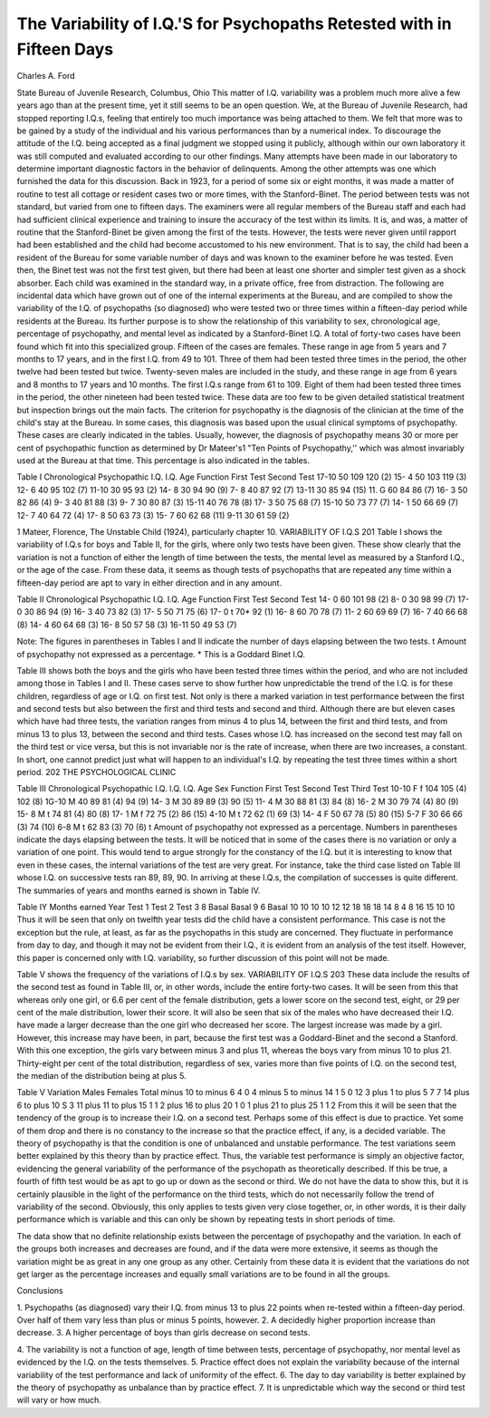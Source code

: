 The Variability of I.Q.'S for Psychopaths Retested with in Fifteen Days
=======================================================================

Charles A. Ford

State Bureau of Juvenile Research, Columbus, Ohio
This matter of I.Q. variability was a problem much more alive
a few years ago than at the present time, yet it still seems to be an
open question. We, at the Bureau of Juvenile Research, had
stopped reporting I.Q.s, feeling that entirely too much importance
was being attached to them. We felt that more was to be gained
by a study of the individual and his various performances than by
a numerical index. To discourage the attitude of the I.Q. being
accepted as a final judgment we stopped using it publicly, although
within our own laboratory it was still computed and evaluated according to our other findings.
Many attempts have been made in our laboratory to determine
important diagnostic factors in the behavior of delinquents. Among
the other attempts was one which furnished the data for this discussion. Back in 1923, for a period of some six or eight months,
it was made a matter of routine to test all cottage or resident cases
two or more times, with the Stanford-Binet. The period between
tests was not standard, but varied from one to fifteen days. The
examiners were all regular members of the Bureau staff and each had
had sufficient clinical experience and training to insure the accuracy
of the test within its limits. It is, and was, a matter of routine
that the Stanford-Binet be given among the first of the tests. However, the tests were never given until rapport had been established
and the child had become accustomed to his new environment. That
is to say, the child had been a resident of the Bureau for some variable number of days and was known to the examiner before he was
tested. Even then, the Binet test was not the first test given, but
there had been at least one shorter and simpler test given as a shock
absorber. Each child was examined in the standard way, in a private office, free from distraction. The following are incidental data
which have grown out of one of the internal experiments at the
Bureau, and are compiled to show the variability of the I.Q. of
psychopaths (so diagnosed) who were tested two or three times
within a fifteen-day period while residents at the Bureau. Its
further purpose is to show the relationship of this variability to
sex, chronological age, percentage of psychopathy, and mental level
as indicated by a Stanford-Binet I.Q. A total of forty-two cases
have been found which fit into this specialized group. Fifteen of
the cases are females. These range in age from 5 years and 7 months
to 17 years, and in the first I.Q. from 49 to 101. Three of them
had been tested three times in the period, the other twelve had been
tested but twice. Twenty-seven males are included in the study,
and these range in age from 6 years and 8 months to 17 years and
10 months. The first I.Q.s range from 61 to 109. Eight of them
had been tested three times in the period, the other nineteen had
been tested twice. These data are too few to be given detailed statistical treatment but inspection brings out the main facts.
The criterion for psychopathy is the diagnosis of the clinician
at the time of the child's stay at the Bureau. In some cases, this
diagnosis was based upon the usual clinical symptoms of psychopathy. These cases are clearly indicated in the tables. Usually,
however, the diagnosis of psychopathy means 30 or more per cent
of psychopathic function as determined by Dr Mateer's1 "Ten
Points of Psychopathy,'' which was almost invariably used at the
Bureau at that time. This percentage is also indicated in the tables.

Table I
Chronological Psychopathic I.Q. I.Q.
Age Function First Test Second Test
17-10 50 109 120 (2)
15- 4 50 103 119 (3)
12- 6 40 95 102 (7)
11-10 30 95 93 (2)
14- 8 30 94 90 (9)
7- 8 40 87 92 (7)
13-11 30 85 94 (15)
11. G 60 84 86 (7)
16- 3 50 82 86 (4)
9- 3 40 81 88 (3)
9- 7 30 80 87 (3)
15-11 40 76 78 (8)
17- 3 50 75 68 (7)
15-10 50 73 77 (7)
14- 1 50 66 69 (7)
12- 7 40 64 72 (4)
17- 8 50 63 73 (3)
15- 7 60 62 68 (11)
9-11 30 61 59 (2)

1 Mateer, Florence, The Unstable Child (1924), particularly chapter 10.
VARIABILITY OF I.Q.S 201
Table I shows the variability of I.Q.s for boys and Table II,
for the girls, where only two tests have been given. These show
clearly that the variation is not a function of either the length of
time between the tests, the mental level as measured by a Stanford
I.Q., or the age of the case. From these data, it seems as though tests
of psychopaths that are repeated any time within a fifteen-day period
are apt to vary in either direction and in any amount.

Table II
Chronological Psychopathic I.Q. I.Q.
Age Function First Test Second Test
14- 0 60 101 98 (2)
8- 0 30 98 99 (7)
17- 0 30 86 94 (9)
16- 3 40 73 82 (3)
17- 5 50 71 75 (6)
17- 0 t 70* 92 (1)
16- 8 60 70 78 (7)
11- 2 60 69 69 (7)
16- 7 40 66 68 (8)
14- 4 60 64 68 (3)
16- 8 50 57 58 (3)
16-11 50 49 53 (7)

Note: The figures in parentheses in Tables I and II indicate the number
of days elapsing between the two tests.
t Amount of psychopathy not expressed as a percentage.
* This is a Goddard Binet I.Q.

Table III shows both the boys and the girls who have been
tested three times within the period, and who are not included among
those in Tables I and II. These cases serve to show further how
unpredictable the trend of the I.Q. is for these children, regardless
of age or I.Q. on first test. Not only is there a marked variation in
test performance between the first and second tests but also between
the first and third tests and second and third. Although there
are but eleven cases which have had three tests, the variation ranges
from minus 4 to plus 14, between the first and third tests, and from
minus 13 to plus 13, between the second and third tests. Cases whose
I.Q. has increased on the second test may fall on the third test or vice
versa, but this is not invariable nor is the rate of increase, when
there are two increases, a constant. In short, one cannot predict
just what will happen to an individual's I.Q. by repeating the test
three times within a short period.
202 THE PSYCHOLOGICAL CLINIC

Table III
Chronological Psychopathic I.Q. l.Q. l.Q.
Age Sex Function First Test Second Test Third Test
10-10 F f 104 105 (4) 102 (8)
1G-10 M 40 89 81 (4) 94 (9)
14- 3 M 30 89 89 (3) 90 (5)
11- 4 M 30 88 81 (3) 84 (8)
16- 2 M 30 79 74 (4) 80 (9)
15- 8 M t 74 81 (4) 80 (8)
17- 1 M f 72 75 (2) 86 (15)
4-10 M t 72 62 (1) 69 (3)
14- 4 F 50 67 78 (5) 80 (15)
5-7 F 30 66 66 (3) 74 (10)
6-8 M t 62 83 (3) 70 (6)
t Amount of psychopathy not expressed as a percentage.
Numbers in parentheses indicate the days elapsing between the tests.
It will be noticed that in some of the cases there is no variation
or only a variation of one point. This would tend to argue strongly
for the constancy of the I.Q. but it is interesting to know that even
in these cases, the internal variations of the test are very great.
For instance, take the third case listed on Table III whose I.Q. on
successive tests ran 89, 89, 90. In arriving at these I.Q.s, the compilation of successes is quite different. The summaries of years and
months earned is shown in Table IV.

Table IY
Months earned
Year Test 1 Test 2 Test 3
8 Basal Basal
9 6 Basal 10
10 10 10 12
12 18 18 18
14 8 4 8
16 15 10 10
Thus it will be seen that only on twelfth year tests did the child
have a consistent performance. This case is not the exception but
the rule, at least, as far as the psychopaths in this study are concerned. They fluctuate in performance from day to day, and though
it may not be evident from their I.Q., it is evident from an analysis
of the test itself. However, this paper is concerned only with I.Q.
variability, so further discussion of this point will not be made.

Table V shows the frequency of the variations of I.Q.s by sex.
VARIABILITY OF I.Q.S 203
These data include the results of the second test as found in Table
III, or, in other words, include the entire forty-two cases. It will
be seen from this that whereas only one girl, or 6.6 per cent of
the female distribution, gets a lower score on the second test, eight,
or 29 per cent of the male distribution, lower their score. It will
also be seen that six of the males who have decreased their I.Q. have
made a larger decrease than the one girl who decreased her score.
The largest increase was made by a girl. However, this increase
may have been, in part, because the first test was a Goddard-Binet
and the second a Stanford. With this one exception, the girls vary
between minus 3 and plus 11, whereas the boys vary from minus
10 to plus 21. Thirty-eight per cent of the total distribution, regardless of sex, varies more than five points of I.Q. on the second
test, the median of the distribution being at plus 5.

Table V
Variation Males Females Total
minus 10 to minus 6 4 0 4
minus 5 to minus 14 1 5
0 12 3
plus 1 to plus 5 7 7 14
plus 6 to plus 10 S 3 11
plus 11 to plus 15 1 1 2
plus 16 to plus 20 1 0 1
plus 21 to plus 25 1 1 2
From this it will be seen that the tendency of the group is to
increase their I.Q. on a second test. Perhaps some of this effect is
due to practice. Yet some of them drop and there is no constancy
to the increase so that the practice effect, if any, is a decided variable.
The theory of psychopathy is that the condition is one of unbalanced
and unstable performance. The test variations seem better explained
by this theory than by practice effect. Thus, the variable test performance is simply an objective factor, evidencing the general variability of the performance of the psychopath as theoretically described. If this be true, a fourth of fifth test would be as apt to
go up or down as the second or third. We do not have the data to
show this, but it is certainly plausible in the light of the performance
on the third tests, which do not necessarily follow the trend of variability of the second. Obviously, this only applies to tests given
very close together, or, in other words, it is their daily performance
which is variable and this can only be shown by repeating tests in
short periods of time.

The data show that no definite relationship exists between the
percentage of psychopathy and the variation. In each of the groups
both increases and decreases are found, and if the data were more
extensive, it seems as though the variation might be as great in
any one group as any other. Certainly from these data it is evident
that the variations do not get larger as the percentage increases and
equally small variations are to be found in all the groups.

Conclusions

1. Psychopaths (as diagnosed) vary their I.Q. from minus 13
to plus 22 points when re-tested within a fifteen-day period. Over
half of them vary less than plus or minus 5 points, however.
2. A decidedly higher proportion increase than decrease.
3. A higher percentage of boys than girls decrease on second
tests.

4. The variability is not a function of age, length of time between tests, percentage of psychopathy, nor mental level as evidenced
by the I.Q. on the tests themselves.
5. Practice effect does not explain the variability because of
the internal variability of the test performance and lack of uniformity of the effect.
6. The day to day variability is better explained by the theory
of psychopathy as unbalance than by practice effect.
7. It is unpredictable which way the second or third test will
vary or how much.
